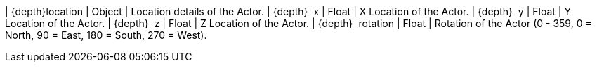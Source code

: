 ﻿| {depth}location | Object | Location details of the Actor.
| {depth}  x | Float | X Location of the Actor.
| {depth}  y | Float | Y Location of the Actor.
| {depth}  z | Float | Z Location of the Actor.
// TODO is 0 = north?
| {depth}  rotation | Float | Rotation of the Actor (0 - 359, 0 = North, 90 = East, 180 = South, 270 = West).
